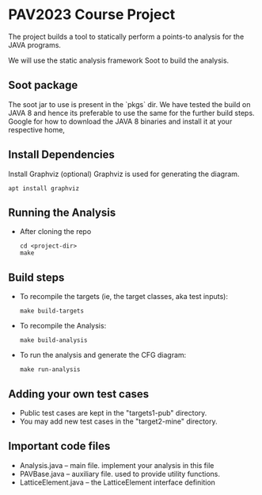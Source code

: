 * PAV2023 Course Project

    The project builds a tool to statically perform a points-to
    analysis for the JAVA programs.

    We will use the static analysis framework Soot to build the
    analysis.


**  Soot package
    The soot jar to use is present in the `pkgs` dir. We have tested
    the build on JAVA 8 and hence its preferable to use the same for
    the further build steps. Google for how to download the JAVA 8
    binaries and install it at your respective home,

**  Install Dependencies
    Install Graphviz (optional)
    Graphviz is used for generating the diagram.

    #+begin_src shell
      apt install graphviz
    #+end_src

**  Running the Analysis
    + After cloning the repo
      #+begin_src shell
        cd <project-dir>
        make
      #+end_src


** Build steps
    + To recompile the targets (ie, the target classes, aka test inputs):
      #+begin_src  shell
        make build-targets
      #+end_src

    + To recompile the Analysis:

      #+begin_src shell
        make build-analysis
      #+end_src

    + To run the analysis and generate the CFG diagram:

      #+begin_src shell
        make run-analysis
      #+end_src

** Adding your own test cases
    + Public test cases are kept in the "targets1-pub" directory.
    + You may add new test cases in  the "target2-mine" directory.


** Important code files
    + Analysis.java  -- main file. implement your analysis in this file
    + PAVBase.java -- auxiliary file. used to provide utility functions.
    + LatticeElement.java -- the LatticeElement interface definition

